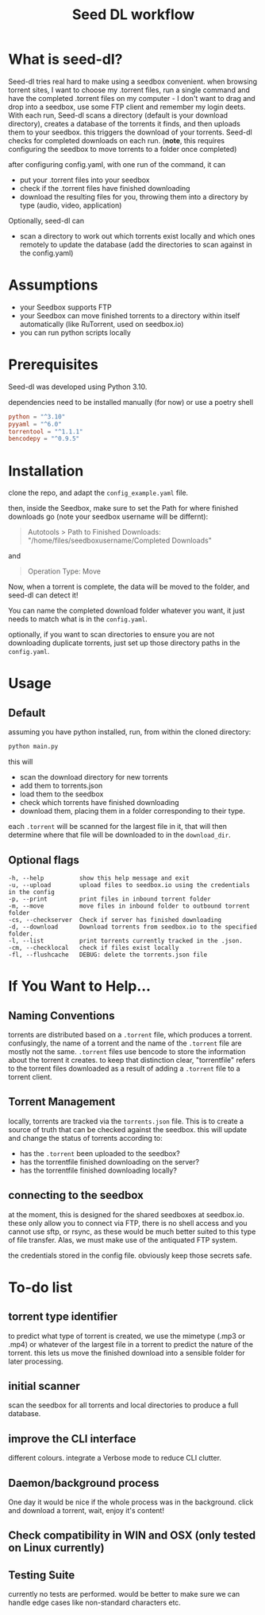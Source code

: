 #+title: Seed DL workflow

* What is seed-dl?
Seed-dl tries real hard to make using a seedbox convenient. when browsing
torrent sites, I want to choose my .torrent files, run a single command and have
the completed .torrent files on my computer - I don't want to drag and drop into
a seedbox, use some FTP client and remember my login deets. With each run, Seed-dl scans a directory
(default is your download directory), creates a database of the torrents it
finds, and then uploads them to your seedbox. this triggers the download of your
torrents. Seed-dl checks for completed downloads on each run. (*note*, this
requires configuring the seedbox to move torrents to a folder once completed)

after configuring config.yaml, with one run of the command, it can
- put your .torrent files into your seedbox
- check if the .torrent files have finished downloading
- download the resulting files for you, throwing them into a directory by type
  (audio, video, application)

Optionally, seed-dl can

- scan a directory to work out which torrents exist locally and which ones remotely
  to update the database (add the directories to scan against in the
  config.yaml)
* Assumptions
 - your Seedbox supports FTP
 - your Seedbox can move finished torrents to a directory within itself
   automatically (like RuTorrent, used on seedbox.io)
 - you can run python scripts locally
* Prerequisites
Seed-dl was developed using Python 3.10.

dependencies need to be installed manually (for now) or use a poetry shell

#+begin_src toml
python = "^3.10"
pyyaml = "^6.0"
torrentool = "^1.1.1"
bencodepy = "^0.9.5"
#+end_src

* Installation
clone the repo, and adapt the ~config_example.yaml~ file.

then, inside the Seedbox, make sure to set the Path for where finished
downloads go (note your seedbox username will be differnt):
#+begin_quote
Autotools > Path to Finished Downloads: "/home/files/seedboxusername/Completed
Downloads"
#+end_quote

and

#+begin_quote
Operation Type: Move
#+end_quote

Now, when a torrent is complete, the data will be moved to the folder, and
seed-dl can detect it!

You can name the completed download folder whatever you want, it just needs to
match what is in the ~config.yaml~.


optionally, if you want to scan directories to ensure you are not downloading duplicate
torrents, just set up those directory paths in the ~config.yaml~.

* Usage
** Default
assuming you have python installed, run, from within the cloned directory:
#+begin_src sh
python main.py
#+end_src

this will
- scan the download directory for new torrents
- add them to torrents.json
- load them to the seedbox
- check which torrents have finished downloading
- download them, placing them in a folder corresponding to their type.

each ~.torrent~ will be scanned for the largest file in it, that will then
determine where that file will be downloaded to in the ~download_dir~.

** Optional flags
#+begin_src
  -h, --help          show this help message and exit
  -u, --upload        upload files to seedbox.io using the credentials in the config
  -p, --print         print files in inbound torrent folder
  -m, --move          move files in inbound folder to outbound torrent folder
  -cs, --checkserver  Check if server has finished downloading
  -d, --download      Download torrents from seedbox.io to the specified folder.
  -l, --list          print torrents currently tracked in the .json.
  -cm, --checklocal   check if files exist locally
  -fl, --flushcache   DEBUG: delete the torrents.json file
#+end_src
* If You Want to Help...
** Naming Conventions
torrents are distributed based on a ~.torrent~ file, which produces a torrent.
confusingly, the name of a torrent and the name of the ~.torrent~ file are mostly
not the same. ~.torrent~ files use bencode to store the information about the
torrent it creates. to keep that distinction clear, "torrentfile" refers to the
torrent files downloaded as a result of adding a ~.torrent~ file to a torrent client.
** Torrent Management
locally, torrents are tracked via the ~torrents.json~ file. This is to create a
source of truth that can be checked against the seedbox. this will update and
change the status of torrents according to:

- has the ~.torrent~ been uploaded to the seedbox?
- has the torrentfile finished downloading on the server?
- has the torrentfile finished downloading locally?
** connecting to the seedbox
at the moment, this is designed for the shared seedboxes at seedbox.io. these
only allow you to connect via FTP, there is no shell access and you cannot use
sftp, or rsync, as these would be much better suited to this type of file
transfer. Alas, we must make use of the antiquated FTP system.

the credentials stored in the config file. obviously keep those secrets safe.
* To-do list
** torrent type identifier
to predict what type of torrent is created, we use the mimetype (.mp3 or .mp4)
or whatever of the largest file in a torrent to predict the nature of the
torrent. this lets us move the finished download into a sensible folder for
later processing.
** initial scanner
    scan the seedbox for all torrents and local directories to produce a full
    database.
** improve the CLI interface
    different colours. integrate a Verbose mode
    to reduce CLI clutter.
** Daemon/background process
One day it would be nice if the whole process was in the background. click and
download a torrent, wait, enjoy it's content!
** Check compatibility in WIN and OSX (only tested on Linux currently)
** Testing Suite
currently no tests are performed. would be better to make sure we can handle
edge cases like non-standard characters etc.
